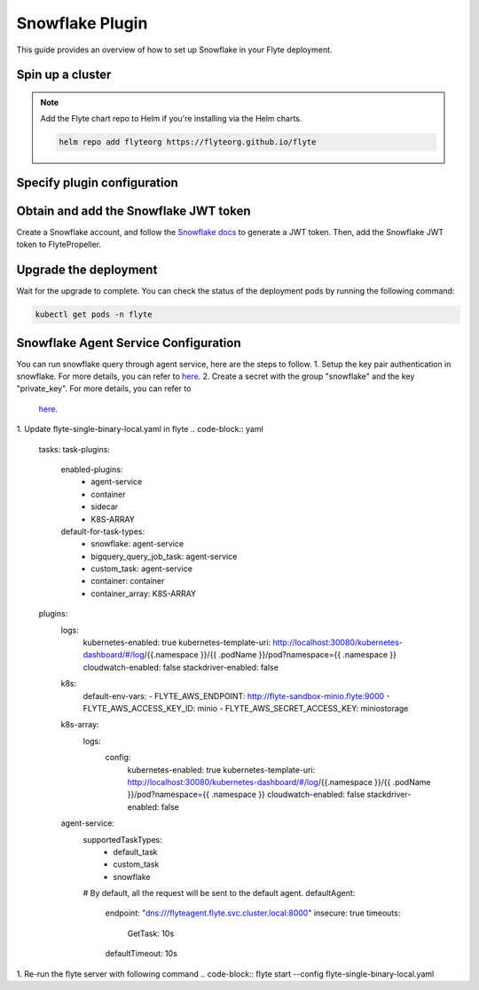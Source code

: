 .. _deployment-plugin-setup-webapi-snowflake:

Snowflake Plugin
================

This guide provides an overview of how to set up Snowflake in your Flyte deployment.

Spin up a cluster
-----------------

.. tabs::

  .. group-tab:: Flyte binary

    You can spin up a demo cluster using the following command:

    .. code-block:: bash

      flytectl demo start

    Or install Flyte using the :ref:`flyte-binary helm chart <deployment-deployment-cloud-simple>`.

  .. group-tab:: Flyte core

    If you've installed Flyte using the
    `flyte-core helm chart <https://github.com/flyteorg/flyte/tree/master/charts/flyte-core>`__,
    please ensure:

    * You have the correct kubeconfig and have selected the correct Kubernetes context.
    * You have configured the correct flytectl settings in ``~/.flyte/config.yaml``.

.. note::

  Add the Flyte chart repo to Helm if you're installing via the Helm charts.

  .. code-block:: bash

    helm repo add flyteorg https://flyteorg.github.io/flyte

Specify plugin configuration
----------------------------

.. tabs::

  .. group-tab:: Flyte binary

    .. tabs::

      .. group-tab:: Demo cluster

        Enable the Snowflake plugin on the demo cluster by adding the following block to ``~/.flyte/sandbox/config.yaml``:

        .. code-block:: yaml

          tasks:
            task-plugins:
              default-for-task-types:
                container: container
                container_array: k8s-array
                sidecar: sidecar
                snowflake: snowflake
              enabled-plugins:
                - container
                - k8s-array
                - sidecar
                - snowflake

      .. group-tab:: Helm chart

        Edit the relevant YAML file to specify the plugin.

        .. code-block:: yaml
          :emphasize-lines: 7,11

          tasks:
            task-plugins:
              enabled-plugins:
                - container
                - sidecar
                - k8s-array
                - snowflake
              default-for-task-types:
                - container: container
                - container_array: k8s-array
                - snowflake: snowflake

  .. group-tab:: Flyte core

    Create a file named ``values-override.yaml`` and add the following config to it:

    .. code-block:: yaml

        configmap:
          enabled_plugins:
            # -- Tasks specific configuration [structure](https://pkg.go.dev/github.com/flyteorg/flytepropeller/pkg/controller/nodes/task/config#GetConfig)
            tasks:
              # -- Plugins configuration, [structure](https://pkg.go.dev/github.com/flyteorg/flytepropeller/pkg/controller/nodes/task/config#TaskPluginConfig)
              task-plugins:
                # -- [Enabled Plugins](https://pkg.go.dev/github.com/flyteorg/flyteplugins/go/tasks/config#Config). Enable sagemaker*, athena if you install the backend
                # plugins
                enabled-plugins:
                  - container
                  - sidecar
                  - k8s-array
                  - snowflake
                default-for-task-types:
                  container: container
                  sidecar: sidecar
                  container_array: k8s-array
                  snowflake: snowflake

Obtain and add the Snowflake JWT token
--------------------------------------

Create a Snowflake account, and follow the `Snowflake docs
<https://docs.snowflake.com/en/developer-guide/sql-api/authenticating#using-key-pair-authentication>`__
to generate a JWT token.
Then, add the Snowflake JWT token to FlytePropeller.

.. tabs::

  .. group-tab:: Flyte binary

    .. tabs::

      .. group-tab:: Demo cluster

        Add the JWT token as an environment variable to the ``flyte-sandbox`` deployment.

        .. code-block:: bash

          kubectl edit deploy flyte-sandbox -n flyte

        Update the ``env`` configuration:

        .. code-block:: yaml
          :emphasize-lines: 12-13

          env:
          - name: POD_NAME
            valueFrom:
            fieldRef:
              apiVersion: v1
              fieldPath: metadata.name
          - name: POD_NAMESPACE
            valueFrom:
            fieldRef:
              apiVersion: v1
              fieldPath: metadata.namespace
          - name: FLYTE_SECRET_FLYTE_SNOWFLAKE_CLIENT_TOKEN
            value: <JWT_TOKEN>
          image: flyte-binary:sandbox
          ...

      .. group-tab:: Helm chart

        Create an external secret as follows:

        .. code-block:: bash

          cat <<EOF | kubectl apply -f -
          apiVersion: v1
          kind: Secret
          metadata:
            name: flyte-binary-client-secrets-external-secret
            namespace: flyte
          type: Opaque
          stringData:
            FLYTE_SNOWFLAKE_CLIENT_TOKEN: <JWT_TOKEN>
          EOF

        Reference the newly created secret in
        ``.Values.configuration.auth.clientSecretsExternalSecretRef``
        in your YAML file as follows:

        .. code-block:: yaml
          :emphasize-lines: 3

          configuration:
            auth:
              clientSecretsExternalSecretRef: flyte-binary-client-secrets-external-secret

    Replace ``<JWT_TOKEN>`` with your JWT token.

  .. group-tab:: Flyte core

    Add the JWT token as a secret to ``flyte-secret-auth``.

    .. code-block:: bash

      kubectl edit secret -n flyte flyte-secret-auth

    .. code-block:: yaml
      :emphasize-lines: 3

      apiVersion: v1
      data:
        FLYTE_SNOWFLAKE_CLIENT_TOKEN: <JWT_TOKEN>
        client_secret: Zm9vYmFy
      kind: Secret
      ...

    Replace ``<JWT_TOKEN>`` with your JWT token.

Upgrade the deployment
----------------------

.. tabs::

  .. group-tab:: Flyte binary

    .. tabs::

      .. group-tab:: Demo cluster

        .. code-block:: bash

          kubectl rollout restart deployment flyte-sandbox -n flyte

      .. group-tab:: Helm chart

        .. code-block:: bash

          helm upgrade <RELEASE_NAME> flyteorg/flyte-binary -n <YOUR_NAMESPACE> --values <YOUR_YAML_FILE>

        Replace ``<RELEASE_NAME>`` with the name of your release (e.g., ``flyte-backend``),
        ``<YOUR_NAMESPACE>`` with the name of your namespace (e.g., ``flyte``),
        and ``<YOUR_YAML_FILE>`` with the name of your YAML file.

  .. group-tab:: Flyte core

    .. code-block::

      helm upgrade <RELEASE_NAME> flyte/flyte-core -n <YOUR_NAMESPACE> --values values-override.yaml

    Replace ``<RELEASE_NAME>`` with the name of your release (e.g., ``flyte``)
    and ``<YOUR_NAMESPACE>`` with the name of your namespace (e.g., ``flyte``).

Wait for the upgrade to complete. You can check the status of the deployment pods by running the following command:

.. code-block::

  kubectl get pods -n flyte

Snowflake Agent Service Configuration
-------------------------------------
You can run snowflake query through agent service, here are the steps to follow.
1. Setup the key pair authentication in snowflake. For more details, you can refer to `here <https://docs.snowflake.com/en/user-guide/key-pair-auth>`__.
2. Create a secret with the group "snowflake" and the key "private_key". For more details, you can refer to
   `here <https://docs.flyte.org/projects/cookbook/en/latest/auto_examples/productionizing/use_secrets.html#secrets>`__.
.. code-block::
  kubectl create secret generic snowflake --namespace=flyte --from-literal=private_key=your_private_key_above
1. Update flyte-single-binary-local.yaml in flyte
.. code-block:: yaml
  tasks:
  task-plugins:
    enabled-plugins:
      - agent-service
      - container
      - sidecar
      - K8S-ARRAY
    default-for-task-types:
      - snowflake: agent-service
      - bigquery_query_job_task: agent-service
      - custom_task: agent-service
      - container: container
      - container_array: K8S-ARRAY

  plugins:
    logs:
      kubernetes-enabled: true
      kubernetes-template-uri: http://localhost:30080/kubernetes-dashboard/#/log/{{.namespace }}/{{ .podName }}/pod?namespace={{ .namespace }}
      cloudwatch-enabled: false
      stackdriver-enabled: false
    k8s:
      default-env-vars:
      - FLYTE_AWS_ENDPOINT: http://flyte-sandbox-minio.flyte:9000
      - FLYTE_AWS_ACCESS_KEY_ID: minio
      - FLYTE_AWS_SECRET_ACCESS_KEY: miniostorage
    k8s-array:
      logs:
        config:
          kubernetes-enabled: true
          kubernetes-template-uri: http://localhost:30080/kubernetes-dashboard/#/log/{{.namespace }}/{{ .podName }}/pod?namespace={{ .namespace }}
          cloudwatch-enabled: false
          stackdriver-enabled: false
    agent-service:
      supportedTaskTypes:
        - default_task
        - custom_task
        - snowflake
      # By default, all the request will be sent to the default agent.
      defaultAgent:
        endpoint: "dns:///flyteagent.flyte.svc.cluster.local:8000"
        insecure: true
        timeouts:
          GetTask: 10s
        defaultTimeout: 10s

1. Re-run the flyte server with following command
.. code-block:: flyte start --config flyte-single-binary-local.yaml